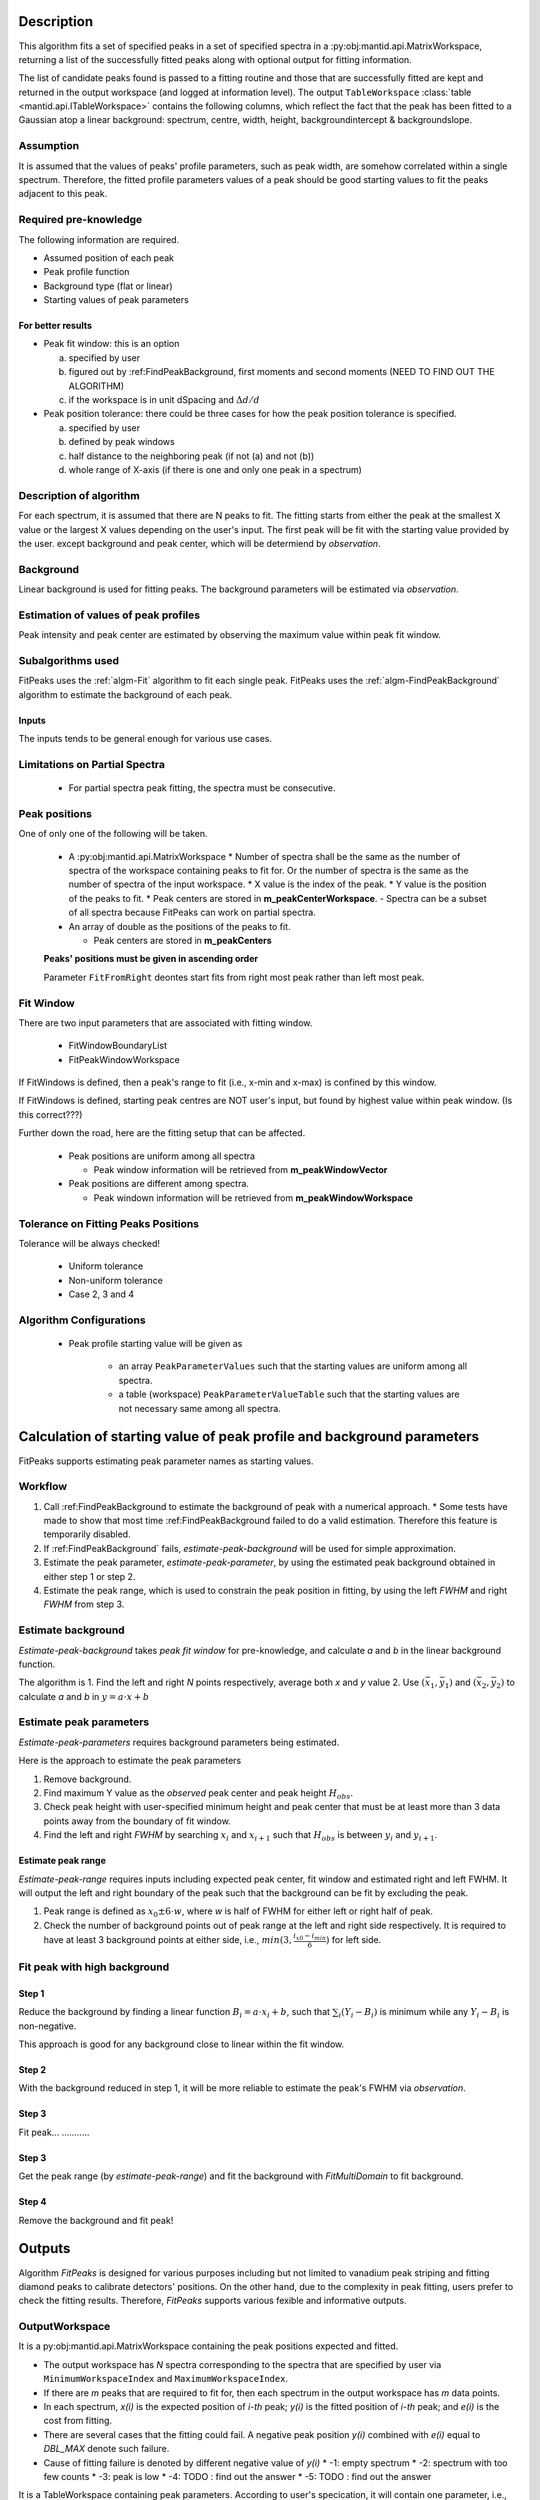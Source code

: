 .. algorithm::

.. summary::

.. alias::

.. properties::

Description
-----------

This algorithm fits a set of specified peaks in a set of specified spectra in a :py:obj:mantid.api.MatrixWorkspace,
returning a list of the successfully fitted peaks along with
optional output for fitting information.

The list of candidate peaks found is passed to a fitting routine and
those that are successfully fitted are kept and returned in the output
workspace (and logged at information level). The output
``TableWorkspace`` :class:`table <mantid.api.ITableWorkspace>`
contains the following columns,
which reflect the fact that the peak has been fitted to a Gaussian atop
a linear background: spectrum, centre, width, height,
backgroundintercept & backgroundslope.

Assumption
##########

It is assumed that the values of peaks' profile parameters, such as peak width, 
are somehow correlated within a single spectrum.
Therefore, the fitted profile parameters values of a peak should be good starting values
to fit the peaks adjacent to this peak.

Required pre-knowledge
######################

The following information are required.

* Assumed position of each peak
* Peak profile function
* Background type (flat or linear)
* Starting values of peak parameters

For better results
==================

* Peak fit window: this is an option

  a. specified by user
  b. figured out by :ref:FindPeakBackground, first moments and second moments (NEED TO FIND OUT THE ALGORITHM)
  c. if the workspace is in unit dSpacing and :math:`\Delta d/d`

* Peak position tolerance: there could be three cases for how the peak position tolerance is specified.

  a. specified by user
  b. defined by peak windows
  c. half distance to the neighboring peak (if not (a) and not (b))
  d. whole range of X-axis (if there is one and only one peak in a spectrum)



Description of algorithm
########################

For each spectrum, it is assumed that there are N peaks to fit.
The fitting starts from either the peak at the smallest X value or the largest X values depending on the 
user's input.
The first peak will be fit with the starting value provided by the user.
except background and peak center, which will be determiend by *observation*.

Background
##########

Linear background is used for fitting peaks.  The background parameters
will be estimated via *observation*.

Estimation of values of peak profiles
#####################################

Peak intensity and peak center are estimated by observing the maximum value within peak fit window.

Subalgorithms used
##################

FitPeaks uses the :ref:`algm-Fit` algorithm to fit each single peak.
FitPeaks uses the :ref:`algm-FindPeakBackground` algorithm to estimate the background of each peak.


Inputs
======

The inputs tends to be general enough for various use cases.


Limitations on Partial Spectra
##############################

 * For partial spectra peak fitting, the spectra must be consecutive.


Peak positions
##############

One of only one of the following will be taken.

 * A :py:obj:mantid.api.MatrixWorkspace
   * Number of spectra shall be the same as the number of spectra of the workspace containing peaks to fit for.  Or the number of spectra is the same as the number of spectra of the input workspace.
   * X value is the index of the peak.
   * Y value is the position of the peaks to fit.
   * Peak centers are stored in **m_peakCenterWorkspace**.
   - Spectra can be a subset of all spectra because FitPeaks can work on partial spectra.

 * An array of double as the positions of the peaks to fit.

   * Peak centers are stored in **m_peakCenters**


 **Peaks' positions must be given in ascending order**

 Parameter ``FitFromRight`` deontes start fits from right most peak rather than left most peak.



Fit Window
##########

There are two input parameters that are associated with fitting window.

 * FitWindowBoundaryList
 * FitPeakWindowWorkspace


If FitWindows is defined, then a peak's range to fit (i.e., x-min and
x-max) is confined by this window.

If FitWindows is defined, starting peak centres are NOT user's input,
but found by highest value within peak window. (Is this correct???)


Further down the road, here are the fitting setup that can be affected.

  * Peak positions are uniform among all spectra

    - Peak window information will be retrieved from **m_peakWindowVector**

  * Peak positions are different among spectra.

    - Peak windown information will be retrieved from **m_peakWindowWorkspace**


Tolerance on Fitting Peaks Positions
####################################

Tolerance will be always checked!

 * Uniform tolerance
 
 * Non-uniform tolerance

 * Case 2, 3 and 4



Algorithm Configurations
########################

 * Peak profile starting value will be given as 

    - an array ``PeakParameterValues`` such that the starting values are uniform among all spectra.
    - a table (workspace) ``PeakParameterValueTable`` such that the starting values are not necessary same among all spectra.


Calculation of starting value of peak profile and background parameters
-----------------------------------------------------------------------

FitPeaks supports estimating peak parameter names as starting values.


Workflow
########

1. Call :ref:FindPeakBackground to estimate the background of peak with a numerical approach. 
   * Some tests have made to show that most time :ref:FindPeakBackground failed to do a valid estimation.  Therefore this feature is temporarily disabled.

2. If :ref:FindPeakBackground` fails, *estimate-peak-background* will be used for simple approximation.

3. Estimate the peak parameter, *estimate-peak-parameter*, by using the estimated peak background obtained in either step 1 or step 2.

4. Estimate the peak range, which is used to constrain the peak position in fitting, by using the left *FWHM* and right *FWHM* from step 3.

Estimate background
###################

*Estimate-peak-background* takes *peak fit window* for pre-knowledge, and calculate *a* and *b* in the linear background function.

The algorithm is
1. Find the left and right *N* points respectively, average both *x* and *y* value
2. Use :math:`(\bar{x}_1, \bar{y}_1)` and :math:`(\bar{x}_2, \bar{y}_2)` to calculate *a* and *b* in :math:`y = a\cdot x + b`

Estimate peak parameters
########################

*Estimate-peak-parameters* requires background parameters being estimated.

Here is the approach to estimate the peak parameters

1. Remove background.

2. Find maximum Y value as the *observed* peak center and peak height :math:`H_{obs}`.

3. Check peak height with user-specified minimum height and peak center that must be at least more than 3 data points away from the boundary of fit window.

4. Find the left and right *FWHM* by searching :math:`x_i` and :math:`x_{i+1}` such that :math:`H_{obs}` is between :math:`y_i` and :math:`y_{i+1}`.


Estimate peak range
===================

*Estimate-peak-range* requires inputs including expected peak center, fit window and estimated right and left FWHM.
It will output the left and right boundary of the peak such that the background can be fit by excluding the peak.

1. Peak range is defined as :math:`x_0 \pm 6 \cdot w`, where *w* is half of FWHM for either left or right half of peak.

2. Check the number of background points out of peak range at the left and right side respectively.
   It is required to have at least 3 background points at either side, i.e., :math:`min(3, \frac{i_{x0} - i_{min}}{6})` for left side.



Fit peak with high background
#############################

Step 1
======

Reduce the background by finding a linear function :math:`B_i = a\cdot x_i + b`,
such that :math:`\sum_i (Y_i - B_i)` is minimum while any :math:`Y_i - B_i` is non-negative.

This approach is good for any background close to linear within the fit window.

Step 2
======

With the background reduced in step 1, it will be more reliable to estimate the peak's FWHM via *observation*.

Step 3
======
Fit peak... ...........

Step 3
======

Get the peak range (by *estimate-peak-range*) and fit the background with *FitMultiDomain* to fit background.

Step 4
======

Remove the background and fit peak!


Outputs
-------

Algorithm *FitPeaks* is designed for various purposes including but not limited to vanadium peak striping and fitting diamond peaks to calibrate detectors' positions.
On the other hand, due to the complexity in peak fitting, users prefer to check the fitting results. 
Therefore, *FitPeaks* supports various fexible and informative outputs.

OutputWorkspace
###############

It is a py:obj:mantid.api.MatrixWorkspace containing the peak positions expected and fitted.

- The output workspace has *N* spectra corresponding to the spectra that are specified by user via ``MinimumWorkspaceIndex`` and ``MaximumWorkspaceIndex``.
- If there are *m* peaks that are required to fit for, then each spectrum in the output workspace has *m* data points.
- In each spectrum, *x(i)* is the expected position of *i-th* peak; *y(i)* is the fitted position of *i-th* peak; and *e(i)* is the cost from fitting.
- There are several cases that the fitting could fail.  A negative peak position *y(i)* combined with *e(i)* equal to *DBL_MAX* denote such failure.
- Cause of fitting failure is denoted by different negative value of *y(i)*
  * -1: empty spectrum
  * -2: spectrum with too few counts
  * -3: peak is low
  * -4: TODO : find out the answer
  * -5: TODO : find out the answer



It is a TableWorkspace containing peak parameters.
According to user's specication, it will contain one parameter, i.e., peak position, or all parameters.

The order of the peaks will be exactly the sequence of peaks as the order of the given positions of peaks.


FittingCostWorkspace
####################

It is a :py:obj:mantid.api.MatrixWorkspace recording the cost of each peak that is fitted.
It is in the exactly same order as the given positions of peaks to fit.
Its X values store the fitted peak positions and Y values are for :math:`\chi^2`.

If a peak's fitting is bad, then the peak position will be its proposed peak position,
while its :math:`\chi^2` shall be some special value.


FittedPeaksWorkspace
####################

It is an optional output :py:obj:mantid.api.MatrixWorkspace.

For each spectrum, in each fit window, the Y values will be replaced by the calcualted peak and background value.
If fitting is bad, then only background is calculated.



Usage
-----

**Example - Find a single peak:**

.. testcode:: ExFindPeakSingle

  ws = CreateSampleWorkspace(Function="User Defined",
                             UserDefinedFunction="name=LinearBackground, A0=0.3;name=Gaussian, PeakCentre=5, Height=10, Sigma=0.7", 
                             NumBanks=1, BankPixelWidth=1, XMin=0, XMax=10, BinWidth=0.1)

  FitPeaks(InputWorkspace='ws', PeakCenters='5.1', FitWindowBoundaryList='0,10', OutputPeakParametersWorkspace='fitted_params', 
           BackgroundType='Linear', FittedPeaksWorkspace='fitted', OutputWorkspace='peakpositions')

  peakposws = mtd['peakpositions']
  param_ws = mtd['fitted_params']
  row = param_ws.row(0)
  
  # output
  print ('Fitted peak position: {0:.5f}'.format(peakposws.readY(0)[0]))
  print ("Peak 0  Centre: {0:.5f}, width: {1:.5f}, height: {2:.5f}".format(row["PeakCentre"], row["Sigma"], row["Height"]))
  
  # clean up workspaces
  DeleteWorkspace(Workspace='fitted')
  DeleteWorkspace(Workspace='fitted_params')
  DeleteWorkspace(Workspace='ws')
  DeleteWorkspace(Workspace='peakpositions')



Output:

.. testoutput:: ExFindPeakSingle

   Fitted peak position: 5.05000
   Peak 0  Centre: 5.05000, width: 0.70000, height: 10.00000


**Example - Fit peaks on high background (vanadium):**

.. testcode:: ExFitVanadiumPeaks

  # load a 4 spectra workspace
  ws = Load("PG3_733.nxs")
  
  van_peak_centers = "0.5044,0.5191,0.5350,0.5526,0.5936,0.6178,0.6453,0.6768,0.7134,0.7566,0.8089,0.8737,0.9571,1.0701,1.2356,1.5133,2.1401"
  FitPeaks(InputWorkspace=ws, StartWorkspaceIndex=0, StopWorkspaceIndex=3,PeakCenters=van_peak_centers,
             FitFromRight=True,HighBackground=True,
             BackgroundType='Quadratic',
             PeakWidthPercent=0.008,
             OutputWorkspace='PG3_733_peak_positions',OutputPeakParametersWorkspace='PG3_733_peak_params',
             FittedPeaksWorkspace='PG3_733_fitted_peaks')
  
  PG3_733_peak_positions = mtd["PG3_733_peak_positions"]
  ep0 = PG3_733_peak_positions.readX(0)[-1]
  ep1 = PG3_733_peak_positions.readX(0)[-2]
  ep2 = PG3_733_peak_positions.readX(0)[-3]
  fp0 = PG3_733_peak_positions.readY(0)[-1]
  fp1 = PG3_733_peak_positions.readY(0)[-2]
  fp2 = PG3_733_peak_positions.readY(0)[-3]
  
  # print data
  print ('Spectrum 1: Expected right most 3 peaks at {0:.7f}, {1:.7f}, {2:.7f}'.format(ep0, ep1, ep2))
  print ('Spectrum 1: Found    right most 3 peaks at {0:.7f}, {1:.7f}, {2:.7f}'.format(fp0, fp1, fp2))
  
  # delete workspaces
  DeleteWorkspace(Workspace='PG3_733_peak_positions')
  DeleteWorkspace(Workspace='PG3_733_fitted_peaks')
  DeleteWorkspace(Workspace='PG3_733_peak_params')
  DeleteWorkspace(Workspace='ws')


Output:

.. testoutput::  ExFitVanadiumPeaks

  Spectrum 1: Expected right most 3 peaks at 2.1401000, 1.5133000, 1.2356000
  Spectrum 1: Found    right most 3 peaks at 2.1483553, 1.5188663, 1.2401992


**Example - Fit back-to-back exponential peaks (Vulcan diamond):**

.. testcode:: ExFitVulcanPeaks

  # load data
  Load(Filename="vulcan_diamond.nxs", OutputWorkspace="diamond_3peaks")
      
  FitPeaks(InputWorkspace="diamond_3peaks", StartWorkspaceIndex=0, StopWorkspaceIndex=5,
         PeakCenters="0.6867, 0.728299, 0.89198, 1.0758",
         PeakFunction="BackToBackExponential", BackgroundType="Linear",
         FitWindowBoundaryList="0.67, 0.709, 0.71, 0.76, 0.87, 0.92, 1.05, 1.1",  
         PeakParameterNames="I, A, B, X0, S",
         PeakParameterValues="2.5e+06, 5400, 1700, 1.07, 0.000355",
         FitFromRight=True,
         HighBackground=False,
         OutputWorkspace="diamond_peaks_centers",
         OutputPeakParametersWorkspace="PeakParametersWS2",
         FittedPeaksWorkspace="FittedPeaksWS2")
         
  fitted_peak_pos_ws = mtd['diamond_peaks_centers']
  
  # print result
  for ws_index in range(0, 1):
      print ('Spectrum {0}:'.format(ws_index+1))
      for peak_index in range(2, 4):
          exp_pos = fitted_peak_pos_ws.readX(ws_index)[peak_index]
          fit_pos = fitted_peak_pos_ws.readY(ws_index)[peak_index]
          print ('Expected @ {0:.3f}  Fitted @ {1:.3f}'.format(exp_pos, fit_pos))
      
  # clean
  DeleteWorkspace(Workspace='diamond_3peaks')
  DeleteWorkspace(Workspace='diamond_peaks_centers')
  DeleteWorkspace(Workspace='FittedPeaksWS2')
  DeleteWorkspace(Workspace='PeakParametersWS2')

Output:

.. testoutput:: ExFitVulcanPeaks

  Spectrum 1:
  Expected @ 0.892  Fitted @ 0.892
  Expected @ 1.076  Fitted @ 1.075

.. categories::

.. sourcelink::
